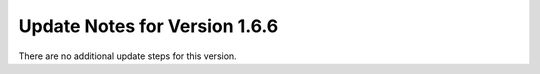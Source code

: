 Update Notes for Version 1.6.6
==============================

There are no additional update steps for this version.